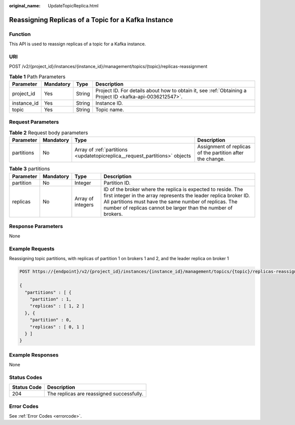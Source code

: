 :original_name: UpdateTopicReplica.html

.. _UpdateTopicReplica:

Reassigning Replicas of a Topic for a Kafka Instance
====================================================

Function
--------

This API is used to reassign replicas of a topic for a Kafka instance.

URI
---

POST /v2/{project_id}/instances/{instance_id}/management/topics/{topic}/replicas-reassignment

.. table:: **Table 1** Path Parameters

   +-------------+-----------+--------+-----------------------------------------------------------------------------------------------------------+
   | Parameter   | Mandatory | Type   | Description                                                                                               |
   +=============+===========+========+===========================================================================================================+
   | project_id  | Yes       | String | Project ID. For details about how to obtain it, see :ref:`Obtaining a Project ID <kafka-api-0036212547>`. |
   +-------------+-----------+--------+-----------------------------------------------------------------------------------------------------------+
   | instance_id | Yes       | String | Instance ID.                                                                                              |
   +-------------+-----------+--------+-----------------------------------------------------------------------------------------------------------+
   | topic       | Yes       | String | Topic name.                                                                                               |
   +-------------+-----------+--------+-----------------------------------------------------------------------------------------------------------+

Request Parameters
------------------

.. table:: **Table 2** Request body parameters

   +------------+-----------+-----------------------------------------------------------------------------+-----------------------------------------------------------+
   | Parameter  | Mandatory | Type                                                                        | Description                                               |
   +============+===========+=============================================================================+===========================================================+
   | partitions | No        | Array of :ref:`partitions <updatetopicreplica__request_partitions>` objects | Assignment of replicas of the partition after the change. |
   +------------+-----------+-----------------------------------------------------------------------------+-----------------------------------------------------------+

.. _updatetopicreplica__request_partitions:

.. table:: **Table 3** partitions

   +-----------+-----------+-------------------+-------------------------------------------------------------------------------------------------------------------------------------------------------------------------------------------------------------------------------------------------------------+
   | Parameter | Mandatory | Type              | Description                                                                                                                                                                                                                                                 |
   +===========+===========+===================+=============================================================================================================================================================================================================================================================+
   | partition | No        | Integer           | Partition ID.                                                                                                                                                                                                                                               |
   +-----------+-----------+-------------------+-------------------------------------------------------------------------------------------------------------------------------------------------------------------------------------------------------------------------------------------------------------+
   | replicas  | No        | Array of integers | ID of the broker where the replica is expected to reside. The first integer in the array represents the leader replica broker ID. All partitions must have the same number of replicas. The number of replicas cannot be larger than the number of brokers. |
   +-----------+-----------+-------------------+-------------------------------------------------------------------------------------------------------------------------------------------------------------------------------------------------------------------------------------------------------------+

Response Parameters
-------------------

None

Example Requests
----------------

Reassigning topic partitions, with replicas of partition 1 on brokers 1 and 2, and the leader replica on broker 1

.. code-block:: text

   POST https://{endpoint}/v2/{project_id}/instances/{instance_id}/management/topics/{topic}/replicas-reassignment

   {
     "partitions" : [ {
       "partition" : 1,
       "replicas" : [ 1, 2 ]
     }, {
       "partition" : 0,
       "replicas" : [ 0, 1 ]
     } ]
   }

Example Responses
-----------------

None

Status Codes
------------

=========== =========================================
Status Code Description
=========== =========================================
204         The replicas are reassigned successfully.
=========== =========================================

Error Codes
-----------

See :ref:`Error Codes <errorcode>`.
